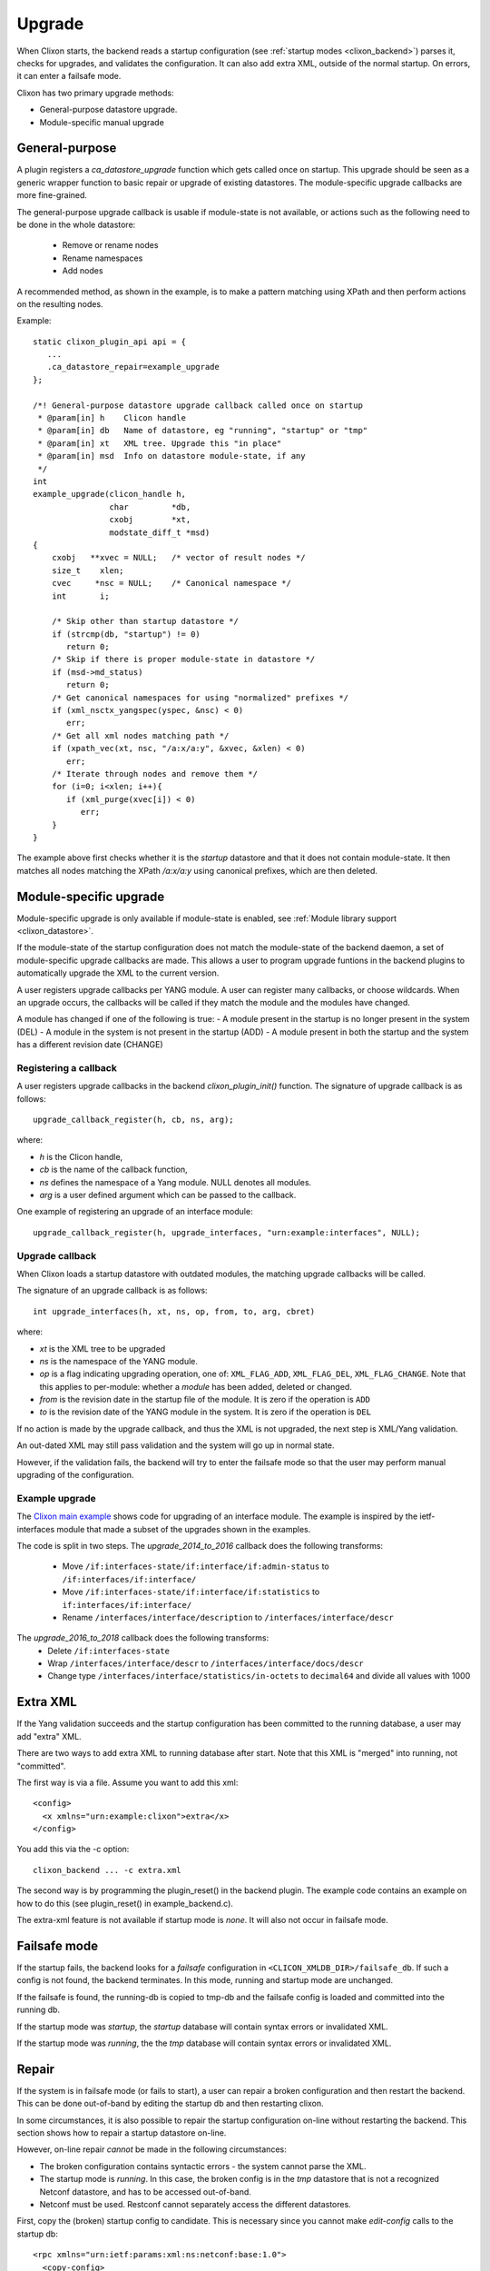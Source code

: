.. _clixon_upgrade:

Upgrade
=======

When Clixon starts, the backend reads a startup configuration (see :ref:`startup modes <clixon_backend>`)
parses it, checks for upgrades, and validates the configuration. It can also add extra XML, outside of the normal startup. On errors, it can enter a failsafe mode.

Clixon has two primary upgrade methods:

* General-purpose datastore upgrade.
* Module-specific manual upgrade


General-purpose
---------------

A plugin registers a `ca_datastore_upgrade` function which gets called
once on startup. This upgrade should be seen as a generic wrapper
function to basic repair or upgrade of existing datastores. The
module-specific upgrade callbacks are more fine-grained.

The general-purpose upgrade callback is usable if module-state is not
available, or actions such as the following need to be done in the whole datastore:

 * Remove or rename nodes
 * Rename namespaces
 * Add nodes

A recommended method, as shown in the example, is to make a pattern
matching using XPath and then perform actions on the resulting nodes.

Example:
::

  static clixon_plugin_api api = {
     ...
     .ca_datastore_repair=example_upgrade
  };
  
  /*! General-purpose datastore upgrade callback called once on startup
   * @param[in] h    Clicon handle
   * @param[in] db   Name of datastore, eg "running", "startup" or "tmp"
   * @param[in] xt   XML tree. Upgrade this "in place"
   * @param[in] msd  Info on datastore module-state, if any
   */
  int
  example_upgrade(clicon_handle h,
                  char         *db,
		  cxobj        *xt,
		  modstate_diff_t *msd)
  {
      cxobj   **xvec = NULL;   /* vector of result nodes */
      size_t    xlen; 
      cvec     *nsc = NULL;    /* Canonical namespace */
      int       i;
      
      /* Skip other than startup datastore */
      if (strcmp(db, "startup") != 0) 
         return 0;
      /* Skip if there is proper module-state in datastore */
      if (msd->md_status) 
         return 0;
      /* Get canonical namespaces for using "normalized" prefixes */      
      if (xml_nsctx_yangspec(yspec, &nsc) < 0)
         err;
      /* Get all xml nodes matching path */
      if (xpath_vec(xt, nsc, "/a:x/a:y", &xvec, &xlen) < 0) 
         err;
      /* Iterate through nodes and remove them */
      for (i=0; i<xlen; i++){
         if (xml_purge(xvec[i]) < 0)
	    err;
      }
  }

The example above first checks whether it is the `startup` datastore
and that it does not contain module-state. It then matches all nodes
matching the XPath `/a:x/a:y` using canonical prefixes, which are then
deleted.
  
Module-specific upgrade
-----------------------
Module-specific upgrade is only available if module-state is enabled, see :ref:`Module library support <clixon_datastore>`.

If the module-state of the startup configuration does not match the
module-state of the backend daemon, a set of module-specific upgrade callbacks are
made. This allows a user to program upgrade funtions in the backend
plugins to automatically upgrade the XML to the current version.

A user registers upgrade callbacks per YANG module. A user can
register many callbacks, or choose wildcards.  When an upgrade occurs,
the callbacks will be called if they match the module and the modules
have changed.

A module has changed if one of the following is true:
- A module present in the startup is no longer present in the system (DEL)
- A module in the system is not present in the startup (ADD)
- A module present in both the startup and the system has a different revision date (CHANGE)

Registering a callback
^^^^^^^^^^^^^^^^^^^^^^
A user registers upgrade callbacks in the backend `clixon_plugin_init()` function. The signature of upgrade callback is as follows:
::
   
  upgrade_callback_register(h, cb, ns, arg);

where:

* `h` is the Clicon handle,
* `cb` is the name of the callback function,
* `ns` defines the namespace of a Yang module. NULL denotes all modules.
* `arg` is a user defined argument which can be passed to the callback.

One example of registering an upgrade of an interface module: 
::

   upgrade_callback_register(h, upgrade_interfaces, "urn:example:interfaces", NULL);

Upgrade callback
^^^^^^^^^^^^^^^^
When Clixon loads a startup datastore with outdated modules, the matching
upgrade callbacks will be called.

The signature of an upgrade callback is as follows::

  int upgrade_interfaces(h, xt, ns, op, from, to, arg, cbret)

where:

* `xt` is the XML tree to be upgraded
* `ns` is the namespace of the YANG module.
* `op` is a flag indicating upgrading operation, one of: ``XML_FLAG_ADD``, ``XML_FLAG_DEL``, ``XML_FLAG_CHANGE``. Note that this applies to per-module: whether a `module` has been added, deleted or changed.
* `from` is the revision date in the startup file of the module. It is zero if the operation is ``ADD``
* `to` is the revision date of the YANG module in the system. It is zero if the operation is ``DEL``
  
If no action is made by the upgrade callback, and thus the XML is not upgraded, the next step is XML/Yang validation.

An out-dated XML may still pass validation and the system will go up in normal state.

However, if the validation fails, the backend will try to enter the
failsafe mode so that the user may perform manual upgrading of the
configuration.

Example upgrade
^^^^^^^^^^^^^^^
The `Clixon main example <https://github.com/clicon/clixon/blob/master/example/main/example_backend.c>`_ shows code for upgrading of an interface module. The example is inspired by the ietf-interfaces module that made a subset of the upgrades shown in the examples.

The code is split in two steps.
The `upgrade_2014_to_2016` callback does the following transforms:

  * Move ``/if:interfaces-state/if:interface/if:admin-status`` to ``/if:interfaces/if:interface/``
  * Move ``/if:interfaces-state/if:interface/if:statistics`` to ``if:interfaces/if:interface/``
  * Rename ``/interfaces/interface/description`` to ``/interfaces/interface/descr``

The `upgrade_2016_to_2018` callback does the following transforms:
  * Delete ``/if:interfaces-state``
  * Wrap ``/interfaces/interface/descr`` to ``/interfaces/interface/docs/descr``
  * Change type ``/interfaces/interface/statistics/in-octets`` to ``decimal64`` and divide all values with 1000


Extra XML
---------
If the Yang validation succeeds and the startup configuration has been committed to the running database, a user may add "extra" XML.

There are two ways to add extra XML to running database after start. Note that this XML is "merged" into running, not "committed".

The first way is via a file. Assume you want to add this xml:
::

  <config>
    <x xmlns="urn:example:clixon">extra</x>
  </config>

You add this via the -c option:
::
   
   clixon_backend ... -c extra.xml

The second way is by programming the plugin_reset() in the backend
plugin. The example code contains an example on how to do this (see
plugin_reset() in example_backend.c).

The extra-xml feature is not available if startup mode is `none`. It
will also not occur in failsafe mode.


Failsafe mode
-------------
If the startup fails, the backend looks for a `failsafe` configuration
in ``<CLICON_XMLDB_DIR>/failsafe_db``. If such a config is not found, the
backend terminates. In this mode, running and startup mode are
unchanged.

If the failsafe is found, the running-db is copied to tmp-db and the failsafe config is loaded and
committed into the running db.

If the startup mode was `startup`, the `startup` database will
contain syntax errors or invalidated XML.

If the startup mode was `running`, the the `tmp` database will contain
syntax errors or invalidated XML.


Repair
------
If the system is in failsafe mode (or fails to start), a user can
repair a broken configuration and then restart the backend. This can
be done out-of-band by editing the startup db and then restarting
clixon.

In some circumstances, it is also possible to repair the startup
configuration on-line without restarting the backend. This section
shows how to repair a startup datastore on-line.

However, on-line repair *cannot* be made in the following circumstances:

* The broken configuration contains syntactic errors - the system cannot parse the XML.
* The startup mode is `running`. In this case, the broken config is in the `tmp` datastore that is not a recognized Netconf datastore, and has to be accessed out-of-band.
* Netconf must be used. Restconf cannot separately access the different datastores.

First, copy the (broken) startup config to candidate. This is necessary since you cannot make `edit-config` calls to the startup db:
::
   
  <rpc xmlns="urn:ietf:params:xml:ns:netconf:base:1.0">
    <copy-config>
      <source><startup/></source>
      <target><candidate/></target>
    </copy-config>
  </rpc>

You can now edit the XML in candidate. However, there are some restrictions on the edit commands. For example, you cannot access invalid XML (eg that does not have a corresponding module) via the edit-config operation.
For example, assume `x` is obsolete syntax, then this is *not* accepted:
::
   
  <rpc xmlns="urn:ietf:params:xml:ns:netconf:base:1.0">
    <edit-config>
      <target><candidate/></target>
      <config>
        <x xmlns="example" operation='delete'/>
      </config>
    </edit-config>
  </rpc>

Instead, assuming `y` is a valid syntax, the following operation is allowed since `x` is not explicitly accessed:
::
   
  <rpc xmlns="urn:ietf:params:xml:ns:netconf:base:1.0">
    <edit-config>
      <target><candidate/></target>
      <config operation='replace'>
        <y xmlns="example"/>
      </config>
    </edit-config>
  </rpc>

Finally, the candidate is validate and committed:
::
   
  <rpc xmlns="urn:ietf:params:xml:ns:netconf:base:1.0">
    <commit/>
  </rpc>

The example shown in this Section is also available as a regression `repair test script <https://github.com/clicon/clixon/tree/master/test/test_upgrade_repair.sh>`_.
